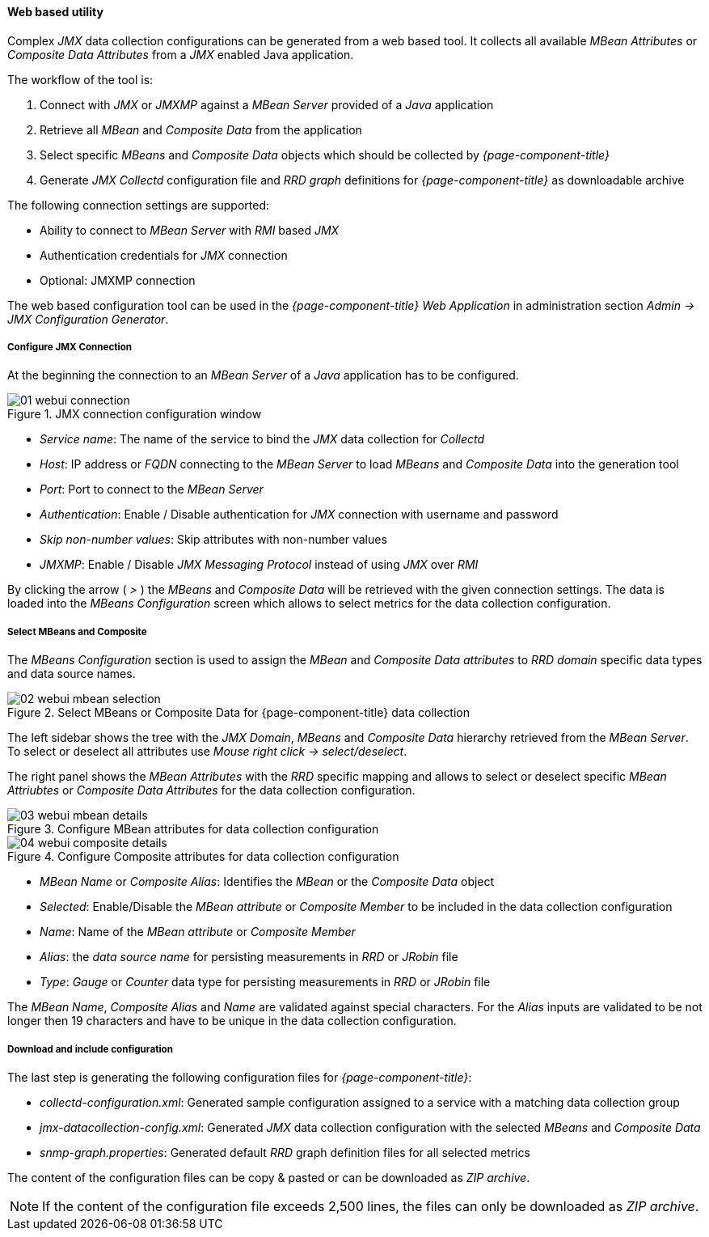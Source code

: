 
// Allow GitHub image rendering
:imagesdir: ../../../images

==== Web based utility

Complex _JMX_ data collection configurations can be generated from a web based tool.
It collects all available _MBean Attributes_ or _Composite Data Attributes_ from a _JMX_ enabled Java application.

The workflow of the tool is:

. Connect with _JMX_ or _JMXMP_ against a _MBean Server_ provided of a _Java_ application
. Retrieve all _MBean_ and _Composite Data_ from the application
. Select specific _MBeans_ and _Composite Data_ objects which should be collected by _{page-component-title}_
. Generate _JMX Collectd_ configuration file and _RRD graph_ definitions for _{page-component-title}_ as downloadable archive

The following connection settings are supported:

* Ability to connect to _MBean Server_ with _RMI_ based _JMX_
* Authentication credentials for _JMX_ connection
* Optional: JMXMP connection

The web based configuration tool can be used in the _{page-component-title} Web Application_ in administration section _Admin -> JMX Configuration Generator_.

===== Configure JMX Connection

At the beginning the connection to an _MBean Server_ of a _Java_ application has to be configured.

.JMX connection configuration window
image::operation/jmx-config-generator/01-webui-connection.png[]

* _Service name_: The name of the service to bind the _JMX_ data collection for _Collectd_
* _Host_: IP address or _FQDN_ connecting to the _MBean Server_ to load _MBeans_ and _Composite Data_ into the generation tool
* _Port_: Port to connect to the _MBean Server_
* _Authentication_: Enable / Disable authentication for _JMX_ connection with username and password
* _Skip non-number values_: Skip attributes with non-number values
* _JMXMP_: Enable / Disable _JMX Messaging Protocol_ instead of using _JMX_ over _RMI_

By clicking the arrow ( _>_ ) the _MBeans_ and _Composite Data_ will be retrieved with the given connection settings.
The data is loaded into the _MBeans Configuration_ screen which allows to select metrics for the data collection configuration.

===== Select MBeans and Composite

The _MBeans Configuration_ section is used to assign the _MBean_ and _Composite Data attributes_ to _RRD domain_ specific data types and data source names.

.Select MBeans or Composite Data for {page-component-title} data collection
image::operation/jmx-config-generator/02-webui-mbean-selection.png[]

The left sidebar shows the tree with the _JMX Domain_, _MBeans_ and _Composite Data_ hierarchy retrieved from the _MBean Server_.
To select or deselect all attributes use _Mouse right click -> select/deselect_.

The right panel shows the _MBean Attributes_ with the _RRD_ specific mapping and allows to select or deselect specific _MBean Attriubtes_ or _Composite Data Attributes_ for the data collection configuration.

.Configure MBean attributes for data collection configuration
image::operation/jmx-config-generator/03-webui-mbean-details.png[]

.Configure Composite attributes for data collection configuration
image::operation/jmx-config-generator/04-webui-composite-details.png[]

* _MBean Name_ or _Composite Alias_: Identifies the _MBean_ or the _Composite Data_ object
* _Selected_: Enable/Disable the _MBean attribute_ or _Composite Member_ to be included in the data collection configuration
* _Name_: Name of the _MBean attribute_ or _Composite Member_
* _Alias_: the _data source name_ for persisting measurements in _RRD_ or _JRobin_ file
* _Type_: _Gauge_ or _Counter_ data type for persisting measurements in _RRD_ or _JRobin_ file

The _MBean Name_, _Composite Alias_ and _Name_ are validated against special characters.
For the _Alias_ inputs are validated to be not longer then 19 characters and have to be unique in the data collection configuration.

===== Download and include configuration

The last step is generating the following configuration files for _{page-component-title}_:

* _collectd-configuration.xml_: Generated sample configuration assigned to a service with a matching data collection group
* _jmx-datacollection-config.xml_: Generated _JMX_ data collection configuration with the selected _MBeans_ and _Composite Data_
* _snmp-graph.properties_: Generated default _RRD_ graph definition files for all selected metrics

The content of the configuration files can be copy & pasted or can be downloaded as _ZIP archive_.

NOTE: If the content of the configuration file exceeds 2,500 lines, the files can only be downloaded as _ZIP archive_.
